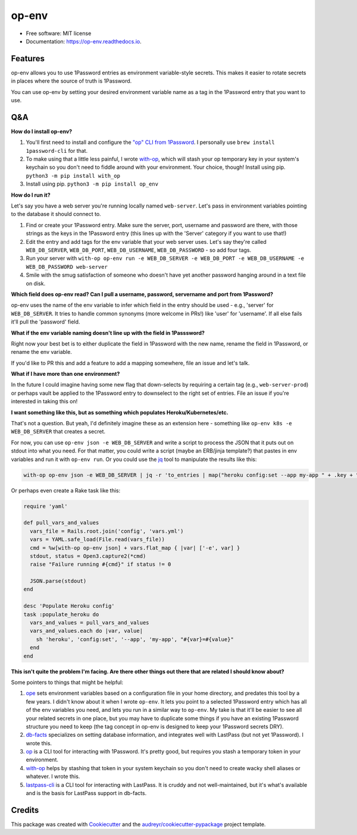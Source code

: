 ======
op-env
======


.. image:: https://circleci.com/gh/apiology/op_env.svg?style=svg
    :target: https://circleci.com/gh/apiology/op_env

.. image:: https://img.shields.io/pypi/v/op_env.svg
        :target: https://pypi.python.org/pypi/op_env

.. image:: https://readthedocs.org/projects/op-env/badge/?version=latest
        :target: https://op-env.readthedocs.io/en/latest/?badge=latest
        :alt: Documentation Status

* Free software: MIT license
* Documentation: https://op-env.readthedocs.io.


Features
--------

op-env allows you to use 1Password entries as environment variable-style secrets.  This makes it easier to rotate secrets in places where the source of truth is 1Password.

You can use op-env by setting your desired environment variable name as a tag in the 1Password entry that you want to use.

Q&A
---

**How do I install op-env?**

1. You'll first need to install and configure the `"op" CLI from 1Password <https://support.1password.com/command-line-getting-started/>`_.  I personally use ``brew install 1password-cli`` for that.
2. To make using that a little less painful, I wrote  `with-op`_, which will stash your op temporary key in your system's keychain so you don't need to fiddle around with your environment.  Your choice, though!  Install using pip.  ``python3 -m pip install with_op``
3. Install using pip.  ``python3 -m pip install op_env``

**How do I run it?**

Let's say you have a web server you're running locally named ``web-server``.  Let's pass in environment variables pointing to the database it should connect to.

1. Find or create your 1Password entry.  Make sure the server, port, username and password are there, with those strings as the keys in the 1Password entry (this lines up with the 'Server' category if you want to use that!)

2. Edit the entry and add tags for the env variable that your web server uses.  Let's say they're called ``WEB_DB_SERVER``, ``WEB_DB_PORT``, ``WEB_DB_USERNAME``, ``WEB_DB_PASSWORD`` - so add four tags.

3. Run your server with ``with-op op-env run -e WEB_DB_SERVER -e WEB_DB_PORT -e WEB_DB_USERNAME -e WEB_DB_PASSWORD web-server``

4. Smile with the smug satisfaction of someone who doesn't have yet another password hanging around in a text file on disk.

**Which field does op-env read?  Can I pull a username, password, servername and port from 1Password?**

op-env uses the name of the env variable to infer which field in the entry should be used - e.g., 'server' for ``WEB_DB_SERVER``.  It tries to handle common synonyms (more welcome in PRs!) like 'user' for 'username'.  If all else fails it'll pull the 'password' field.

**What if the env variable naming doesn't line up with the field in 1Passsword?**

Right now your best bet is to either duplicate the field in 1Password with the new name, rename the field in 1Password, or rename the env variable.

If you'd like to PR this and add a feature to add a mapping somewhere, file an issue and let's talk.

**What if I have more than one environment?**

In the future I could imagine having some new flag that down-selects by requiring a certain tag (e.g., ``web-server-prod``) or perhaps vault be applied to the 1Password entry to downselect to the right set of entries.  File an issue if you're interested in taking this on!

**I want something like this, but as something which populates Heroku/Kubernetes/etc.**

That's not a question.  But yeah, I'd definitely imagine these as an extension here - something like ``op-env k8s -e WEB_DB_SERVER`` that creates a secret.

For now, you can use ``op-env json -e WEB_DB_SERVER`` and write a script to process the JSON that it puts out on stdout into what you need.  For that matter, you could write a script (maybe an ERB/jinja template?) that pastes in env variables and run it with ``op-env run``.  Or you could use the `jq <https://stedolan.github.io/jq/>`_ tool to manipulate the results like this:

.. code-block:: sh

   with-op op-env json -e WEB_DB_SERVER | jq -r 'to_entries | map("heroku config:set --app my-app " + .key + "=" + .value) | join("\n")' | sh

Or perhaps even create a Rake task like this:

.. code-block:: ruby

   require 'yaml'

   def pull_vars_and_values
     vars_file = Rails.root.join('config', 'vars.yml')
     vars = YAML.safe_load(File.read(vars_file))
     cmd = %w[with-op op-env json] + vars.flat_map { |var| ['-e', var] }
     stdout, status = Open3.capture2(*cmd)
     raise "Failure running #{cmd}" if status != 0

     JSON.parse(stdout)
   end

   desc 'Populate Heroku config'
   task :populate_heroku do
     vars_and_values = pull_vars_and_values
     vars_and_values.each do |var, value|
       sh 'heroku', 'config:set', '--app', 'my-app', "#{var}=#{value}"
     end
   end


**This isn't quite the problem I'm facing.  Are there other things out there that are related I should know about?**

Some pointers to things that might be helpful:

1. `ope <https://github.com/stumyp/ope>`_ sets environment variables based on a configuration file in your home directory, and predates this tool by a few years. I didn't know about it when I wrote ``op-env``.   It lets you point to a selected 1Password entry which has all of the env variables you need, and lets you run in a similar way to ``op-env``.  My take is that it'll be easier to see all your related secrets in one place, but you may have to duplicate some things if you have an existing 1Password structure you need to keep (the tag concept in op-env is designed to keep your 1Password secrets DRY).
2. `db-facts <https://github.com/bluelabs/db-facts>`_ specializes on setting database information, and integrates well with LastPass (but not yet 1Password).  I wrote this.
3. `op <https://support.1password.com/command-line-getting-started/>`_ is a CLI tool for interacting with 1Password.  It's pretty good, but requires you stash a temporary token in your environment.
4. `with-op`_ helps by stashing that token in your system keychain so you don't need to create wacky shell aliases or whatever.  I wrote this.
5. `lastpass-cli <https://github.com/lastpass/lastpass-cli>`_ is a CLI tool for interacting with LastPass.  It is cruddy and not well-maintained, but it's what's available and is the basis for LastPass support in db-facts.

Credits
-------

This package was created with Cookiecutter_ and the `audreyr/cookiecutter-pypackage`_ project template.

.. _Cookiecutter: https://github.com/audreyr/cookiecutter
.. _`audreyr/cookiecutter-pypackage`: https://github.com/audreyr/cookiecutter-pypackage
.. _`with-op`: https://github.com/apiology/with_op
